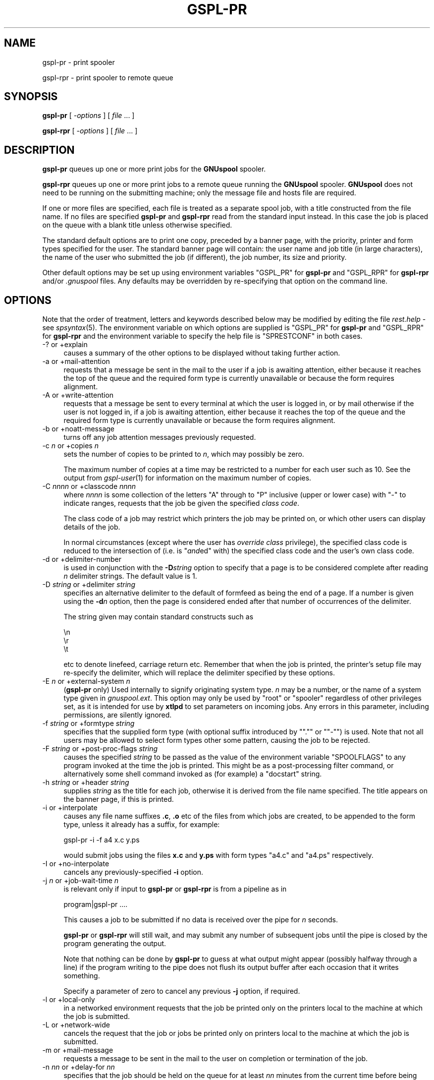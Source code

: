 .\" Automatically generated by Pod::Man 2.1801 (Pod::Simple 3.07)
.\"
.\" Standard preamble:
.\" ========================================================================
.de Sp \" Vertical space (when we can't use .PP)
.if t .sp .5v
.if n .sp
..
.de Vb \" Begin verbatim text
.ft CW
.nf
.ne \\$1
..
.de Ve \" End verbatim text
.ft R
.fi
..
.\" Set up some character translations and predefined strings.  \*(-- will
.\" give an unbreakable dash, \*(PI will give pi, \*(L" will give a left
.\" double quote, and \*(R" will give a right double quote.  \*(C+ will
.\" give a nicer C++.  Capital omega is used to do unbreakable dashes and
.\" therefore won't be available.  \*(C` and \*(C' expand to `' in nroff,
.\" nothing in troff, for use with C<>.
.tr \(*W-
.ds C+ C\v'-.1v'\h'-1p'\s-2+\h'-1p'+\s0\v'.1v'\h'-1p'
.ie n \{\
.    ds -- \(*W-
.    ds PI pi
.    if (\n(.H=4u)&(1m=24u) .ds -- \(*W\h'-12u'\(*W\h'-12u'-\" diablo 10 pitch
.    if (\n(.H=4u)&(1m=20u) .ds -- \(*W\h'-12u'\(*W\h'-8u'-\"  diablo 12 pitch
.    ds L" ""
.    ds R" ""
.    ds C` ""
.    ds C' ""
'br\}
.el\{\
.    ds -- \|\(em\|
.    ds PI \(*p
.    ds L" ``
.    ds R" ''
'br\}
.\"
.\" Escape single quotes in literal strings from groff's Unicode transform.
.ie \n(.g .ds Aq \(aq
.el       .ds Aq '
.\"
.\" If the F register is turned on, we'll generate index entries on stderr for
.\" titles (.TH), headers (.SH), subsections (.SS), items (.Ip), and index
.\" entries marked with X<> in POD.  Of course, you'll have to process the
.\" output yourself in some meaningful fashion.
.ie \nF \{\
.    de IX
.    tm Index:\\$1\t\\n%\t"\\$2"
..
.    nr % 0
.    rr F
.\}
.el \{\
.    de IX
..
.\}
.\"
.\" Accent mark definitions (@(#)ms.acc 1.5 88/02/08 SMI; from UCB 4.2).
.\" Fear.  Run.  Save yourself.  No user-serviceable parts.
.    \" fudge factors for nroff and troff
.if n \{\
.    ds #H 0
.    ds #V .8m
.    ds #F .3m
.    ds #[ \f1
.    ds #] \fP
.\}
.if t \{\
.    ds #H ((1u-(\\\\n(.fu%2u))*.13m)
.    ds #V .6m
.    ds #F 0
.    ds #[ \&
.    ds #] \&
.\}
.    \" simple accents for nroff and troff
.if n \{\
.    ds ' \&
.    ds ` \&
.    ds ^ \&
.    ds , \&
.    ds ~ ~
.    ds /
.\}
.if t \{\
.    ds ' \\k:\h'-(\\n(.wu*8/10-\*(#H)'\'\h"|\\n:u"
.    ds ` \\k:\h'-(\\n(.wu*8/10-\*(#H)'\`\h'|\\n:u'
.    ds ^ \\k:\h'-(\\n(.wu*10/11-\*(#H)'^\h'|\\n:u'
.    ds , \\k:\h'-(\\n(.wu*8/10)',\h'|\\n:u'
.    ds ~ \\k:\h'-(\\n(.wu-\*(#H-.1m)'~\h'|\\n:u'
.    ds / \\k:\h'-(\\n(.wu*8/10-\*(#H)'\z\(sl\h'|\\n:u'
.\}
.    \" troff and (daisy-wheel) nroff accents
.ds : \\k:\h'-(\\n(.wu*8/10-\*(#H+.1m+\*(#F)'\v'-\*(#V'\z.\h'.2m+\*(#F'.\h'|\\n:u'\v'\*(#V'
.ds 8 \h'\*(#H'\(*b\h'-\*(#H'
.ds o \\k:\h'-(\\n(.wu+\w'\(de'u-\*(#H)/2u'\v'-.3n'\*(#[\z\(de\v'.3n'\h'|\\n:u'\*(#]
.ds d- \h'\*(#H'\(pd\h'-\w'~'u'\v'-.25m'\f2\(hy\fP\v'.25m'\h'-\*(#H'
.ds D- D\\k:\h'-\w'D'u'\v'-.11m'\z\(hy\v'.11m'\h'|\\n:u'
.ds th \*(#[\v'.3m'\s+1I\s-1\v'-.3m'\h'-(\w'I'u*2/3)'\s-1o\s+1\*(#]
.ds Th \*(#[\s+2I\s-2\h'-\w'I'u*3/5'\v'-.3m'o\v'.3m'\*(#]
.ds ae a\h'-(\w'a'u*4/10)'e
.ds Ae A\h'-(\w'A'u*4/10)'E
.    \" corrections for vroff
.if v .ds ~ \\k:\h'-(\\n(.wu*9/10-\*(#H)'\s-2\u~\d\s+2\h'|\\n:u'
.if v .ds ^ \\k:\h'-(\\n(.wu*10/11-\*(#H)'\v'-.4m'^\v'.4m'\h'|\\n:u'
.    \" for low resolution devices (crt and lpr)
.if \n(.H>23 .if \n(.V>19 \
\{\
.    ds : e
.    ds 8 ss
.    ds o a
.    ds d- d\h'-1'\(ga
.    ds D- D\h'-1'\(hy
.    ds th \o'bp'
.    ds Th \o'LP'
.    ds ae ae
.    ds Ae AE
.\}
.rm #[ #] #H #V #F C
.\" ========================================================================
.\"
.IX Title "GSPL-PR 1"
.TH GSPL-PR 1 "2009-05-30" "GNUspool Release 1" "GNUspool Print Manager"
.\" For nroff, turn off justification.  Always turn off hyphenation; it makes
.\" way too many mistakes in technical documents.
.if n .ad l
.nh
.SH "NAME"
gspl\-pr \- print spooler
.PP
gspl\-rpr \- print spooler to remote queue
.SH "SYNOPSIS"
.IX Header "SYNOPSIS"
\&\fBgspl-pr\fR
[ \fI\-options\fR ]
[ \fIfile\fR ... ]
.PP
\&\fBgspl-rpr\fR
[ \fI\-options\fR ]
[ \fIfile\fR ... ]
.SH "DESCRIPTION"
.IX Header "DESCRIPTION"
\&\fBgspl-pr\fR queues up one or more print jobs for the \fBGNUspool\fR spooler.
.PP
\&\fBgspl-rpr\fR queues up one or more print jobs to a remote queue running the
\&\fBGNUspool\fR spooler. \fBGNUspool\fR does not need to be running on the
submitting machine; only the message file and hosts file are required.
.PP
If one or more files are specified, each file is treated as a separate
spool job, with a title constructed from the file name. If no files
are specified \fBgspl-pr\fR and \fBgspl-rpr\fR read from the standard input
instead. In this case the job is placed on the queue with a blank
title unless otherwise specified.
.PP
The standard default options are to print one copy,
preceded by a banner page, with the priority, printer and form
types specified for the user. The standard banner page will contain:
the user name and job title (in large characters), the name of the
user who submitted the job (if different), the job number, its size
and priority.
.PP
Other default options may be set up using environment variables
\&\f(CW\*(C`GSPL_PR\*(C'\fR for \fBgspl-pr\fR and \f(CW\*(C`GSPL_RPR\*(C'\fR for \fBgspl-rpr\fR and/or \fI.gnuspool\fR
files. Any defaults may be overridden by re-specifying that option on
the command line.
.SH "OPTIONS"
.IX Header "OPTIONS"
Note that the order of treatment, letters and keywords described below
may be modified by editing the file \fIrest.help\fR \-
see \fIspsyntax\fR\|(5).
The environment variable on which options are supplied is \f(CW\*(C`GSPL_PR\*(C'\fR
for \fBgspl-pr\fR and \f(CW\*(C`GSPL_RPR\*(C'\fR for \fBgspl-rpr\fR and the environment variable to
specify the help file is \f(CW\*(C`SPRESTCONF\*(C'\fR in both cases.
.IP "\-? or +explain" 4
.IX Item "-? or +explain"
causes a summary of the other options to be displayed without taking
further action.
.IP "\-a or +mail\-attention" 4
.IX Item "-a or +mail-attention"
requests that a message be sent in the mail to the user if a job is
awaiting attention, either because it reaches the top of the queue and
the required form type is currently unavailable or because the form
requires alignment.
.IP "\-A or +write\-attention" 4
.IX Item "-A or +write-attention"
requests that a message be sent to every terminal at which the user is
logged in, or by mail otherwise if the user is not logged in, if a job is
awaiting attention, either because it reaches the top of the queue and
the required form type is currently unavailable or because the form
requires alignment.
.IP "\-b or +noatt\-message" 4
.IX Item "-b or +noatt-message"
turns off any job attention messages previously requested.
.IP "\-c \fIn\fR or +copies \fIn\fR" 4
.IX Item "-c n or +copies n"
sets the number of copies to be printed to \fIn\fR, which may possibly be
zero.
.Sp
The maximum number of copies at a time may be restricted to a number
for each user such as 10. See the output from \fIgspl\-user\fR\|(1) for
information on the maximum number of copies.
.IP "\-C \fInnnn\fR or +classcode \fInnnn\fR" 4
.IX Item "-C nnnn or +classcode nnnn"
where \fInnnn\fR is some collection of the letters \f(CW\*(C`A\*(C'\fR through to \f(CW\*(C`P\*(C'\fR
inclusive (upper or lower case) with \f(CW\*(C`\-\*(C'\fR to indicate ranges, requests
that the job be given the specified \fIclass code\fR.
.Sp
The class code of a job may restrict which printers the job may be
printed on, or which other users can display details of the job.
.Sp
In normal circumstances (except where the user has \fIoverride class\fR
privilege), the specified class code is reduced to the intersection of
(i.e. is "\fIand\fRed" with) the specified class code and the user's own
class code.
.IP "\-d or +delimiter\-number" 4
.IX Item "-d or +delimiter-number"
is used in conjunction with the \fB\-D\fR\fIstring\fR option to specify that
a page is to be considered complete after reading \fIn\fR delimiter
strings. The default value is 1.
.IP "\-D \fIstring\fR or +delimiter \fIstring\fR" 4
.IX Item "-D string or +delimiter string"
specifies an alternative delimiter to the default of formfeed as being
the end of a page. If a number is given using the \fB\-d\fR\fIn\fR option,
then the page is considered ended after that number of occurrences of
the delimiter.
.Sp
The string given may contain standard constructs such as
.Sp
.Vb 3
\&        \en
\&        \er
\&        \et
.Ve
.Sp
etc to denote linefeed, carriage return etc. Remember that when the
job is printed, the printer's setup file may re-specify the delimiter,
which will replace the delimiter specified by these options.
.IP "\-E \fIn\fR or +external\-system \fIn\fR" 4
.IX Item "-E n or +external-system n"
(\fBgspl-pr\fR only) Used internally to signify originating system type. \fIn\fR
may be a number, or the name of a system type given in
\&\fIgnuspool.ext\fR. This option may only be used by \f(CW\*(C`root\*(C'\fR or
\&\f(CW\*(C`spooler\*(C'\fR regardless of other privileges set, as it is intended for
use by \fBxtlpd\fR to set parameters on incoming jobs. Any errors in this
parameter, including permissions, are silently ignored.
.IP "\-f \fIstring\fR or +formtype \fIstring\fR" 4
.IX Item "-f string or +formtype string"
specifies that the supplied form type (with optional suffix introduced
by "\f(CW\*(C`.\*(C'\fR\*(L" or \*(R"\f(CW\*(C`\-\*(C'\fR") is used. Note that not all users may be allowed
to select form types other some pattern, causing the job to be
rejected.
.IP "\-F \fIstring\fR or +post\-proc\-flags \fIstring\fR" 4
.IX Item "-F string or +post-proc-flags string"
causes the specified \fIstring\fR to be passed as the value of the
environment variable \f(CW\*(C`SPOOLFLAGS\*(C'\fR to any program invoked at the time
the job is printed. This might be as a post-processing filter command,
or alternatively some shell command invoked as (for example) a
\&\f(CW\*(C`docstart\*(C'\fR string.
.IP "\-h \fIstring\fR or +header \fIstring\fR" 4
.IX Item "-h string or +header string"
supplies \fIstring\fR as the title for each job, otherwise it is derived
from the file name specified. The title appears on the banner page, if
this is printed.
.IP "\-i or +interpolate" 4
.IX Item "-i or +interpolate"
causes any file name suffixes \fB.c\fR, \fB.o\fR etc of the files from which
jobs are created, to be appended to the form type, unless it already
has a suffix, for example:
.Sp
.Vb 1
\&        gspl\-pr \-i \-f a4 x.c y.ps
.Ve
.Sp
would submit jobs using the files \fBx.c\fR and \fBy.ps\fR with form types
\&\f(CW\*(C`a4.c\*(C'\fR and \f(CW\*(C`a4.ps\*(C'\fR respectively.
.IP "\-I or +no\-interpolate" 4
.IX Item "-I or +no-interpolate"
cancels any previously-specified \fB\-i\fR option.
.IP "\-j \fIn\fR or +job\-wait\-time \fIn\fR" 4
.IX Item "-j n or +job-wait-time n"
is relevant only if input to \fBgspl-pr\fR or \fBgspl-rpr\fR is from a pipeline as in
.Sp
.Vb 1
\&        program|gspl\-pr ....
.Ve
.Sp
This causes a job to be submitted if no data is received over the pipe
for \fIn\fR seconds.
.Sp
\&\fBgspl-pr\fR or \fBgspl-rpr\fR will still wait, and may submit any number of
subsequent jobs until the pipe is closed by the program generating the
output.
.Sp
Note that nothing can be done by \fBgspl-pr\fR to guess at what output might
appear (possibly halfway through a line) if the program writing to the
pipe does not flush its output buffer after each occasion that it
writes something.
.Sp
Specify a parameter of zero to cancel any previous \fB\-j\fR option, if
required.
.IP "\-l or +local\-only" 4
.IX Item "-l or +local-only"
in a networked environment requests that the job be printed only on
the printers local to the machine at which the job is submitted.
.IP "\-L or +network\-wide" 4
.IX Item "-L or +network-wide"
cancels the request that the job or jobs be printed only on printers
local to the machine at which the job is submitted.
.IP "\-m or +mail\-message" 4
.IX Item "-m or +mail-message"
requests a message to be sent in the mail to the user on completion or
termination of the job.
.IP "\-n \fInn\fR or +delay\-for \fInn\fR" 4
.IX Item "-n nn or +delay-for nn"
specifies that the job should be held on the queue for at least \fInn\fR
minutes from the current time before being printed. The time may
alternatively be specified as \fIhh:mm\fR or as \fIhh:mm:ss\fR, specifying a
delay in hours and minutes, or hours, minutes and seconds.
.IP "\-N \fItime\fR or +delay\-until \fItime\fR" 4
.IX Item "-N time or +delay-until time"
is an alternative to the \fB\-n\fR\fInn\fR option to specify the earliest
time at which the job is to be printed. The argument may be \fIhh:mm\fR
or \fIhh:mm:ss\fR to give the time of day in 24\-hour clock notation. If
the time has passed, then tomorrow is assumed.
.Sp
Alternatively a date and a comma may be prefixed to the time in the
form \fImm/dd\fR or \fIdd/mm\fR depending upon the local convention for date
format used. Thus the resulting argument might be
.Sp
.Vb 1
\&        10/11,12:30
.Ve
.IP "\-o \fIhost\fR or +originating\-host \fIhost\fR" 4
.IX Item "-o host or +originating-host host"
(\fBgspl-pr\fR only) Used internally to signify originating host name, in
place of the local host. The host name given should appear in the host
file \fIgnuspool.hosts\fR, possibly with the \f(CW\*(C`external\*(C'\fR keyword. This
option may only be specified by \fBspooler\fR or \fBroot\fR users, but is
silently ignored in other cases as are all other errors. It is
intended for use by \fIxtlpd\fR\|(8) to set parameters on incoming jobs.
.IP "\-O \fIflag\fR or +odd\-even\-flags \fIflag\fR" 4
.IX Item "-O flag or +odd-even-flags flag"
where \fIflag\fR is one of \fBO\fR, \fBE\fR, \fBA\fR, \fBB\fR or \fB\-\fR (the letters
may be upper or lower case), cause odd or even-numbered pages to be
skipped. or \fB\-\fR to reset this flag.
.Sp
\&\fBO\fR causes odd-numbered pages not to be printed.
.Sp
\&\fBE\fR causes even-numbered pages not to be printed.
.Sp
\&\fBA\fR and \fBB\fR are useful if more than one copy is to be printed.
.Sp
\&\fBA\fR causes even-numbered pages not to be printed on odd-numbered
copies, and odd-numbered pages not to be printed on even-numbered
copies.
.Sp
\&\fBB\fR is the other way around.
.Sp
If you do not understand this, all you have to do is remember that
.Sp
.Vb 1
\&        gspl\-pr \-c2 \-OA ....
.Ve
.Sp
prints all the odd-numbered pages followed by all the even-numbered
ones.
.Sp
For this to work properly, page delimiters must be set appropriately.
.IP "\-p \fIn\fR or +priority \fIn\fR" 4
.IX Item "-p n or +priority n"
specifies the priority of the job, between 1 (lowest) and 255
(highest) or some narrower range to which the user is limited.
.Sp
Increasing the priority of a job increases its chances of being
printed earlier than it otherwise would be whilst increasing the
charge applied to the user in a non-linear fashion.
.IP "\-P \fIname\fR or +printer \fIname\fR" 4
.IX Item "-P name or +printer name"
specifies that the job is to be sent to a printer with the name given,
as opposed to printing it on the first available printer with the
given form type. \fIname\fR may be a pattern to select any printer
matching the pattern.
.Sp
A user may be limited to a range of printers which must be a superset
of \fIname\fR.
.Sp
To \*(L"turn off\*(R" a printer name previously specified by a preceding \fB\-P\fR\fIname\fR
option, put a single \fB\-\fR sign as the printer name.
.IP "\-q or +retain" 4
.IX Item "-q or +retain"
requests that the job or jobs be retained on the queue with copies set
to zero after printing, for explicit deletion, or automatically at the
expiry of the timeout (as set by the \fB\-t\fR\fIn\fR option).
.IP "\-Q \fIhostname\fR or +host \fIhostname\fR" 4
.IX Item "-Q hostname or +host hostname"
send the job or jobs to the given \fIhostname\fR. Note that \fIhostname\fR
must be in \fIgnuspool.hosts\fR on the submitting machine and the
submitting machine's hostname must be in \fIgnuspool.hosts\fR on the
receiving machine.
.Sp
If supplied to \fBgspl-pr\fR it will re-invoke \fBgspl-rpr\fR with the same
\&\fIcommand-line\fR options. It is, however, required for \fBgspl-rpr\fR, which
will not try to invoke \fBgspl-pr\fR if it is not supplied (as that could
loop endlessly, this could happen if the \fB\-Q\fR option was in a
\&\fI.gnuspool\fR file for \fBgspl-pr\fR but not in one for \fBgspl-rpr\fR).
.IP "\-r or +banner" 4
.IX Item "-r or +banner"
restores banner pages previously suppressed using \fB\-s\fR.
.Sp
Note that some form types may be set up never to use banners
regardless of this option.
.IP "\-R \fIm\-n\fRor +page\-range \fIm\-n\fR" 4
.IX Item "-R m-nor +page-range m-n"
Specifies that pages \fIm\fR through to \fIn\fR inclusive are to be
printed. This does of course assume that the job has recognisable
pages. If \fIm\fR or \fIn\fR are omitted, then \*(L"the beginning\*(R" or \*(L"the end\*(R"
respectively is assumed, so \f(CW\*(C`\-R 3\-5\*(C'\fR would print pages 3 to 5, \f(CW\*(C`\-7\*(C'\fR
would print pages 1 to 7 inclusive, and \f(CW\*(C`\-R 4\-\*(C'\fR would print page 4 to
the end inclusive. \f(CW\*(C`\-R 1\-\*(C'\fR would turn this option off by selecting 1
to the end.
.IP "\-s or +no\-banner" 4
.IX Item "-s or +no-banner"
suppresses any banner page (large letter user name etc) which is
printed before the job itself.
.Sp
Note that some form types may be set up always to print banners
regardless of this option.
.IP "\-t \fIn\fR or +printed\-timeout \fIn\fR" 4
.IX Item "-t n or +printed-timeout n"
specifies that if retained on the queue (either because of the \fB\-q\fR
option, or because the setup file has the \f(CW\*(C`retain\*(C'\fR keyword as
described in the system reference manual on printer setup files), the
job will be deleted automatically after \&\fIn\fR hours. The default
value is 24 hours, and the maximum value is 32767 hours (nearly 4
years).
.PD 0
.IP "\-T \fIn\fR or +not\-printed\-timeout \fIn\fR" 4
.IX Item "-T n or +not-printed-timeout n"
.PD
specifies that if held on the queue without being printed, the job will
be deleted automatically after \fIn\fR hours. The default value is 168
hours (1 week), and the maximum value is 32767 hours (nearly 4 years).
.IP "\-u \fIname\fR or +post\-user \fIname\fR" 4
.IX Item "-u name or +post-user name"
requests that the specified user name be substituted for the
submitting user on the banner page optionally printed at the start of
the job. The job still remains the responsibility of the submitting
user.
.Sp
To \*(L"turn off\*(R" a user name specified in a previous \fB\-u\fR\fIname\fR option,
put a single \fB\-\fR sign as the user name.
.Sp
The user name must exist on the machine to which the job is queued,
but this will be ignored if not.
.IP "\-U \fIuser\fR or +originating\-user \fIuser\fR" 4
.IX Item "-U user or +originating-user user"
(\fBgspl-pr\fR only) Used internally to signify originating user name. This
may only be specified by users \f(CW\*(C`spooler\*(C'\fR and \f(CW\*(C`root\*(C'\fR to have any
effect, otherwise the option is silently ignored, as are all
errors. It is intended for use by \fIxtlpd\fR\|(8) to set parameters on
incoming jobs.
.IP "\-v or \-V or +toggle\-verbose" 4
.IX Item "-v or -V or +toggle-verbose"
alternately with successive uses turns on or off the verbose switch.
This causes job number information to be output on standard error when
job are submitted.
.IP "+verbose" 4
.IX Item "+verbose"
turns on the verbose switch. There is no default letter option
(however it is possible to create one by editing the \fImessage file\fR).
.IP "+no\-verbose" 4
.IX Item "+no-verbose"
turns off the verbose switch. There is no default letter option
(however it is possible to create one by editing the \fImessage file\fR).
.IP "\-w or +write\-message" 4
.IX Item "-w or +write-message"
requests a message to be sent to every terminal at which the user is
logged in, or by mail otherwise if the user is not logged in, when the
job is completed or terminated.
.IP "\-x or +no\-message" 4
.IX Item "-x or +no-message"
turns off any job completion messages previously requested with \fB\-m\fR
or \fB\-w\fR
.IP "\-z or +no\-retain" 4
.IX Item "-z or +no-retain"
cancels a request that the job or jobs be retained on the queue after
printing.
.IP "\-Z \fIlimit\fR or +job\-size\-limit \fIlimit\fR" 4
.IX Item "-Z limit or +job-size-limit limit"
limit the size of jobs to \fIlimit\fR. \fIlimit\fR may be a number, giving a
size in bytes, or it may be suffixed with \fBP\fR to indicate a number of
pages.
.Sp
If a job exceeds the limit it is truncated with a warning message, but
a job is still created. If the limit is prefixed with an \fBE\fR, then
the warning becomes an error, and no job is created.
.Sp
Supply an argument of a single \fB\-\fR to turn off this option.
.IP "+freeze\-current" 4
.IX Item "+freeze-current"
Save all the current options in a \fI.gnuspool\fR file in the current
directory. This will supply defaults for further \fBgspl-pr\fR or \fBgspl-rpr\fR
commands invoked subsequently when started from the directory.
.Sp
Note that no job will be expected from standard input if no files are
specified after including this option.
.IP "+freeze\-home" 4
.IX Item "+freeze-home"
Save all the current options in a \fI.gnuspool\fR file in the user's home
directory. This will supply defaults for further \fBgspl-pr\fR or \fBgspl-rpr\fR
commands invoked subsequently.
.Sp
Note that no job will be expected from standard input if no files are
specified after including this option.
.SH "FILES"
.IX Header "FILES"
\&\fI~/.gnuspool\fR
configuration file (home directory)
.PP
\&\fI .gnuspool\fR
configuration file (current directory)
.PP
\&\fIrest.help\fR
message file
.SH "ENVIRONMENT"
.IX Header "ENVIRONMENT"
.IP "\s-1GSPL_PR\s0" 4
.IX Item "GSPL_PR"
space-separated options to override defaults for \fBgspl-pr\fR.
.IP "\s-1GSPL_RPR\s0" 4
.IX Item "GSPL_RPR"
space-separated options to override defaults for \fBgspl-rpr\fR.
.IP "\s-1SPRESTCONF\s0" 4
.IX Item "SPRESTCONF"
location of alternative help file.
.SH "NOTES"
.IX Header "NOTES"
\&\fBN.B.\fR Please note that from release 23 the scheduler \fIspshed\fR\|(8) is no
longer automatically started if it is not running \*(-- use \fIgspl\-start\fR\|(1).
.SS "Messages via terminal and e\-mail"
.IX Subsection "Messages via terminal and e-mail"
You can have a message sent to your terminal
or receive mail in two circumstances.
.IP "1." 4
When your job has:
.RS 4
.IP "a." 4
Completed normally
.IP "b." 4
Been manually deleted (using \fIgspl-pq\fR\|(1) etc).
.IP "c." 4
Been automatically deleted after remaining on the queue for a
specified time as specified using the \fB\-t\fR or \fB\-T\fR options.
.IP "d." 4
Been aborted during printing.
.RE
.RS 4
.RE
.IP "2" 4
.IX Item "2"
When your job reaches the top of the queue and:
.RS 4
.IP "a." 4
It has been selected for printing, but operator attention is required
for:
.RS 4
.IP "i." 4
Approval of an alignment page
.IP "ii." 4
.IX Item "ii."
Confirmation to proceed in single job operation
.RE
.RS 4
.RE
.IP "b." 4
It has not been selected for printing because no printer is available
with the selected form type loaded.
.RE
.RS 4
.RE
The option \fB\-w\fR causes a message to be sent to your terminal, and the
option \fB\-m\fR causes you to be sent mail in one of the first set of
circumstances. If neither is specified, you should still receive mail
if a filter process produces output on standard error or terminates
abnormally, or if a job is automatically deleted.
(Do not forget you can override the \f(CW\*(C`MAILER\*(C'\fR program
to change this behaviour if required as described in the \fIReference
Manual\fR).
.PP
The option \fB\-A\fR causes a message to be sent to your terminal, and the option
\&\fB\-a\fR causes you to be sent mail in the second set of circumstances.
.PP
If any of these are set in the environment
and you don't want them, you may suppress them on the \fBgspl-pr\fR command
line using \fB\-x\fR to turn off both the \fB\-w\fR and \fB\-m\fR options, and
\&\fB\-b\fR to turn off the \fB\-A\fR and \fB\-a\fR options.
.PP
If your terminal cannot be written to, or you have logged out when a
message to your terminal is invoked, it will be diverted to the mail
program instead.
.SS "Queue Timeouts."
.IX Subsection "Queue Timeouts."
When the \fBgspl-pr\fR or \fBgspl-rpr\fR command receives its data on
standard input from a pipe, or terminal device, the job is not normally
submitted until an end-of-file indication is encountered. This is typically
caused by the termination of the process writing to the pipe, or by typing the
end-of-file character (often \fIctrl-D\fR) when input is being taken from a terminal.
.PP
In some circumstances the process writing to the pipe may never
finish, or the terminal being read from may not be being accessed by a
human, but the user may wish to proceed anyway with printing.
.PP
The \fB\-j\fR option provides a wait timeout in seconds. If some characters
have been received, the timeout is set before reading more
characters. If the timeout expires before any more characters are
read, then a job is created using the characters received so far and
\&\fBgspl-pr\fR or \fBgspl-rpr\fR restarts, possibly making further jobs if more
characters arrive.
.PP
This cannot be ideal in the case of pipes without some co-operation
from the sending process; this is because if \fIstdio\fR (i.e. the C library functions
\&\f(CW\*(C`printf\*(C'\fR etc, which is also used by many other languages and applications) then the output is
usually \*(L"buffered\*(R" in 1024\-byte chunks, and thus up to 1023 bytes of
the last part of the output will not be written out to the pipe until
the sending process decides to send some more or terminates, and
therefore all but the last of the jobs created by use of this option
may be \*(L"short\*(R" by up to 1023 bytes.
.PP
If the sending process is a 'C' program or other
program which the user has access to, then the user should ensure that
the routine \f(CW\*(C`fflush\*(C'\fR  is used after every block of output, thus:
.PP
.Vb 2
\& printf("Totals for......\en";, ....);
\& fflush(stdout);
.Ve
.PP
Alternatively, the routine \f(CW\*(C`setbuf\*(C'\fR  should be invoked to reduce the buffering on
standard output.
.PP
If the user does not have any access to the sending process this
option may have undesirable effects at \*(L"the seams\*(R" of the various jobs
due to this buffering. The only successful approach would be to insert
a filter process in between \fBgspl-pr\fR and the sending process to ensure
that complete pages only were passed through to \fBgspl-pr\fR.  It is
considered unacceptable to monopolise a printer on speculation that
further data may arrive.
.PP
A parameter of zero turns off the \fB\-j\fR option if it has been set in
an environment variable or \fI.gnuspool\fR file.
.SS "Delay times."
.IX Subsection "Delay times."
The \fB\-n\fR and \fB\-N\fR options provide for the job to be held unprinted
on the queue for, or until, a specific time.
.PP
The \fB\-n\fR option provides a time interval to be held \fIfor\fR, in minutes, in hours and
minutes, or in hours, minutes and seconds. The following examples all specify
the same time interval of 1 hour and 30 minutes. If no colon appears, a time
period of minutes is assumed:
.PP
.Vb 3
\& \-n 90
\& \-n 1:30
\& \-n 1:30:00
.Ve
.PP
The \fB\-N\fR option provides an explicit time and possibly a date to be
held \fIuntil\fR. The
time may be specified as a 24\-hour clock time with optional seconds thus
.PP
.Vb 2
\& \-N 16:35
\& \-N 04:28:32
.Ve
.PP
In these cases the given time in the next 24
hours is taken to be the required time. If a different date is required this
can be put in front of the time in the format \fIyy/mm/dd\fR with a comma thus:
.PP
.Vb 1
\& \-N 91/2/12,12:30
.Ve
.PP
The year may be omitted, and the date will be taken as a future
date. The date will be taken as \fIdd/mm\fR for timezones less than 4
West, otherwise \fImm/dd\fR.
.PP
This allows the printing of long jobs to be printed at a quiet time,
overnight for example. Alternatively specifying a delay time can
provide an opportunity for thought and possible amendment before
continuing.
.SS "Environment selection of gspl-pr and gspl-rpr options."
.IX Subsection "Environment selection of gspl-pr and gspl-rpr options."
In common with all GNUspool programs, a configuration file mechanism
applies to \fBgspl-pr\fR and \fBgspl-rpr\fR.
.PP
The environment variable \f(CW\*(C`GSPL_PR\*(C'\fR may be used to contain options
for \fBgspl-pr\fR and the environment variable \f(CW\*(C`GSPL_RPR\*(C'\fR may be used to contain
options for \fBgspl-rpr\fR, and the \fI.gnuspool\fR files may contain the keyword
\&\f(CW\*(C`GSPL_PR\*(C'\fR or \f(CW\*(C`GSPL_RPR\*(C'\fR to select options without having to specify
them on the command line.
.PP
This enables you to specify, for example, that you always want the
\&\fB\-v\fR (job confirmation) option, or that when in certain directories,
you always want to use the form type \f(CW\*(C`letterhead\*(C'\fR, or \f(CW\*(C`invoices\*(C'\fR, or
perhaps 2 copies.
.SS "Saving current gspl-pr or gspl-rpr options"
.IX Subsection "Saving current gspl-pr or gspl-rpr options"
The special options \f(CW\*(C`+freeze\-current\*(C'\fR and \f(CW\*(C`+freeze\-home\*(C'\fR cause the
currently selected set of options to be saved in \fI.gnuspool\fR files in
the current directory or home directory respectively. Either or both
may be specified.
.PP
If no file arguments are given to \fBgspl-pr\fR or \fBgspl-rpr\fR when one or both
of these keywords are specified, then the program will not expect to
find data on the standard input. If file arguments are given, then the
\&\f(CW\*(C`.gnuspool\*(C'\fR file or files are saved before the file arguments are
processed. If the \f(CW\*(C`.gnuspool\*(C'\fR file cannot be saved, perhaps because the
access permission to the current directory is inappropriate, the jobs
files specified will still be queued, the program will not fatally
abort.
.SS "Interaction of gspl-pr and gspl-rpr"
.IX Subsection "Interaction of gspl-pr and gspl-rpr"
If the \fB\-Q\fR option is given to \fBgspl-pr\fR, either on the command line or
in the environment or \fB.gnuspool\fR files, then \fBgspl-rpr\fR will be invoked
with the same command line options (but \fBgspl-rpr\fR will accept its own
\&\f(CW\*(C`GSPL_RPR\*(C'\fR environment variable or \fB.gnuspool\fR file options).
.PP
\&\fBGspl-Rpr\fR, however, will not invoke \fBgspl-pr\fR if the \fB\-Q\fR option is not
given; this is an error. Remember that the \fB\-Q\fR option could be set
from a \f(CW\*(C`GSPL_PR\*(C'\fR definition in a \fB.gnuspool\fR file, but without a
\&\fB\-Q\fR option on an \f(CW\*(C`GSPL_RPR\*(C'\fR definition, this would mean that \fBgspl-rpr\fR
did not get invoked with a \fB\-Q\fR option, so this could give an
infinite loop.
.SH "SEE ALSO"
.IX Header "SEE ALSO"
\&\fIspsyntax\fR\|(5),
\&\fIgnuspool.conf\fR\|(5),
\&\fIgnuspool.hosts\fR\|(5).
.SH "DIAGNOSTICS"
.IX Header "DIAGNOSTICS"
Various diagnostics are read and printed as required from the message
file, by default \fIrest.help\fR.
.SH "COPYRIGHT"
.IX Header "COPYRIGHT"
Copyright (c) 2009 Free Software Foundation, Inc.
This is free software. You may redistribute copies of it under the
terms of the \s-1GNU\s0 General Public License
<http://www.gnu.org/licenses/gpl.html>.
There is \s-1NO\s0 \s-1WARRANTY\s0, to the extent permitted by law.
.SH "AUTHOR"
.IX Header "AUTHOR"
John M Collins, Xi Software Ltd.
